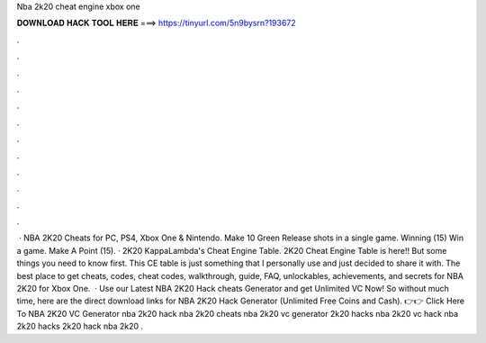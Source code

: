 Nba 2k20 cheat engine xbox one

𝐃𝐎𝐖𝐍𝐋𝐎𝐀𝐃 𝐇𝐀𝐂𝐊 𝐓𝐎𝐎𝐋 𝐇𝐄𝐑𝐄 ===> https://tinyurl.com/5n9bysrn?193672

.

.

.

.

.

.

.

.

.

.

.

.

 · NBA 2K20 Cheats for PC, PS4, Xbox One & Nintendo. Make 10 Green Release shots in a single game. Winning (15) Win a game. Make A Point (15). · 2K20 KappaLambda's Cheat Engine Table. 2K20 Cheat Engine Table is here!! But some things you need to know first. This CE table is just something that I personally use and just decided to share it with. The best place to get cheats, codes, cheat codes, walkthrough, guide, FAQ, unlockables, achievements, and secrets for NBA 2K20 for Xbox One.  · Use our Latest NBA 2K20 Hack cheats Generator and get Unlimited VC Now! So without much time, here are the direct download links for NBA 2K20 Hack Generator (Unlimited Free Coins and Cash). 👉👉 Click Here To NBA 2K20 VC Generator nba 2k20 hack nba 2k20 cheats nba 2k20 vc generator 2k20 hacks nba 2k20 vc hack nba 2k20 hacks 2k20 hack nba 2k20 .